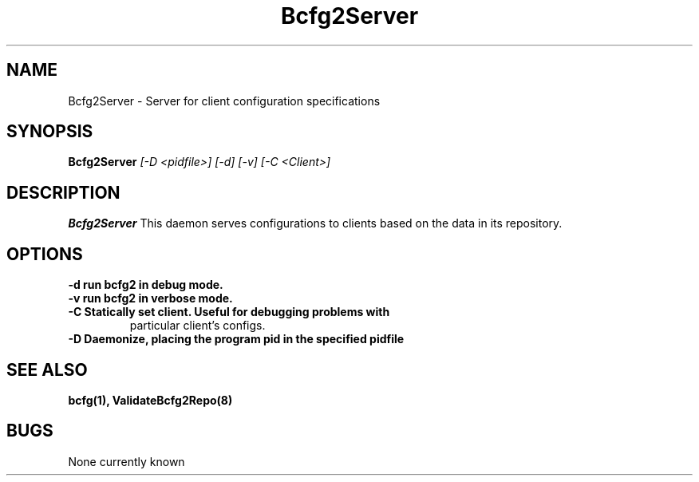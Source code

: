 .TH "Bcfg2Server" 8
.SH NAME
Bcfg2Server \- Server for client configuration specifications
.SH SYNOPSIS
.B Bcfg2Server
.I [-D <pidfile>] [-d] [-v] [-C <Client>]
.SH DESCRIPTION
.PP
.B Bcfg2Server
This daemon serves configurations to clients based on the data in its 
repository. 
.SH OPTIONS
.TP
.B \-d run bcfg2 in debug mode.
.TP 
.B \-v run bcfg2 in verbose mode.
.TP 
.B \-C Statically set client. Useful for debugging problems with
particular client's configs.
.TP
.B \-D Daemonize, placing the program pid in the specified pidfile
.SH "SEE ALSO"
.BR bcfg(1),
.BR ValidateBcfg2Repo(8)
.SH "BUGS"
None currently known